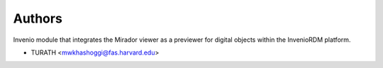 ..
    Copyright (C) 2024 TURATH.

    Invenio-Previewer-Mirador is free software; you can redistribute it
    and/or modify it under the terms of the MIT License; see LICENSE file for
    more details.

Authors
=======

Invenio module that integrates the Mirador viewer as a previewer for digital objects within the InvenioRDM platform.

- TURATH <mwkhashoggi@fas.harvard.edu>
